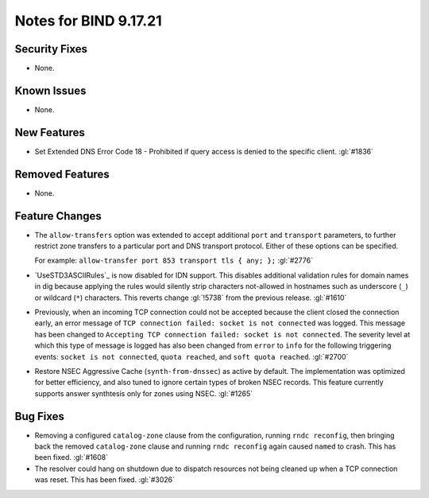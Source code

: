 .. 
   Copyright (C) Internet Systems Consortium, Inc. ("ISC")
   
   This Source Code Form is subject to the terms of the Mozilla Public
   License, v. 2.0. If a copy of the MPL was not distributed with this
   file, you can obtain one at https://mozilla.org/MPL/2.0/.
   
   See the COPYRIGHT file distributed with this work for additional
   information regarding copyright ownership.

Notes for BIND 9.17.21
----------------------

Security Fixes
~~~~~~~~~~~~~~

- None.

Known Issues
~~~~~~~~~~~~

- None.

New Features
~~~~~~~~~~~~

- Set Extended DNS Error Code 18 - Prohibited if query access is denied to the
  specific client. :gl:`#1836`

Removed Features
~~~~~~~~~~~~~~~~

- None.

Feature Changes
~~~~~~~~~~~~~~~

- The ``allow-transfers`` option was extended to accept additional
  ``port`` and ``transport`` parameters, to further restrict zone
  transfers to a particular port and DNS transport protocol. Either of
  these options can be specified.

  For example: ``allow-transfer port 853 transport tls { any; };``
  :gl:`#2776`

- `UseSTD3ASCIIRules`_ is now disabled for IDN support. This disables additional
  validation rules for domain names in dig because applying the rules would
  silently strip characters not-allowed in hostnames such as underscore (``_``)
  or wildcard (``*``) characters.  This reverts change :gl:`!5738` from the
  previous release.  :gl:`#1610`

- Previously, when an incoming TCP connection could not be accepted because the client
  closed the connection early, an error message of ``TCP connection
  failed: socket is not connected`` was logged. This message has been changed
  to ``Accepting TCP connection failed: socket is not connected``. The
  severity level at which this type of message is logged has also
  been changed from ``error`` to ``info`` for the following triggering
  events: ``socket is not connected``, ``quota reached``, and ``soft
  quota reached``. :gl:`#2700`

- Restore NSEC Aggressive Cache (``synth-from-dnssec``) as active by default.
  The implementation was optimized for better efficiency, and also tuned
  to ignore certain types of broken NSEC records.  This feature currently
  supports answer synthtesis only for zones using NSEC.  :gl:`#1265`

Bug Fixes
~~~~~~~~~

- Removing a configured ``catalog-zone`` clause from the configuration, running
  ``rndc reconfig``, then bringing back the removed ``catalog-zone`` clause and
  running ``rndc reconfig`` again caused ``named`` to crash. This has been fixed.
  :gl:`#1608`

- The resolver could hang on shutdown due to dispatch resources not being
  cleaned up when a TCP connection was reset. This has been fixed. :gl:`#3026`
